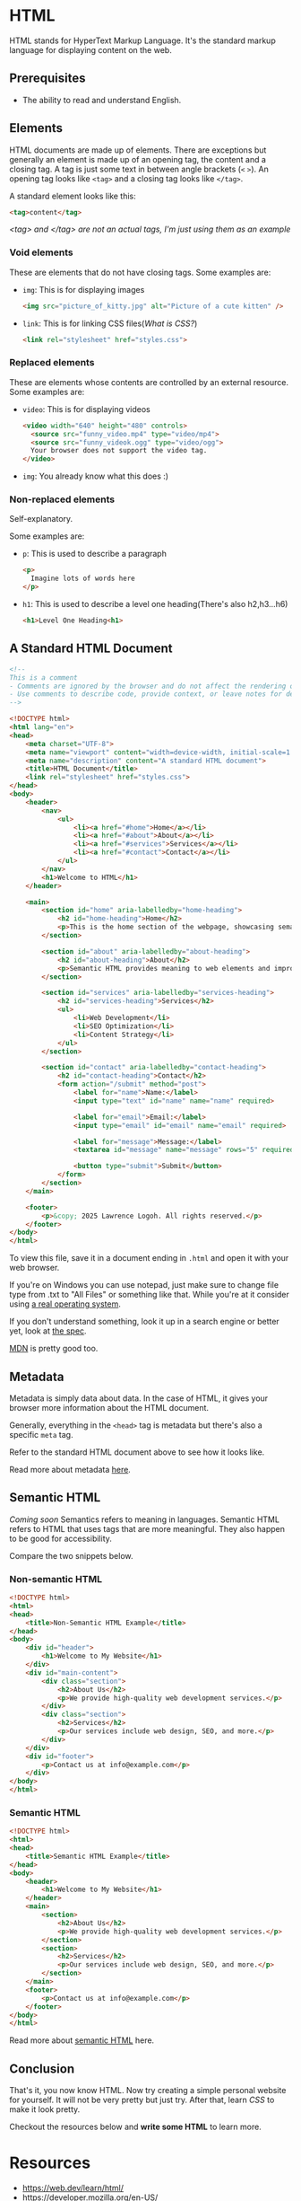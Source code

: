 * HTML
HTML stands for HyperText Markup Language.
It's the standard markup language for displaying content on the web.

** Prerequisites
- The ability to read and understand English.

** Elements
HTML documents are made up of elements.
There are exceptions but generally an element is made up of an opening
tag, the content and a closing tag.
A tag is just some text in between angle brackets (=<= =>=).
An opening tag looks like =<tag>= and a closing tag looks like =</tag>=.

A standard element looks like this:
#+begin_src html
<tag>content</tag>
#+end_src
/<tag> and </tag> are not an actual tags, I'm just using them as an
example/

*** Void elements
These are elements that do not have closing tags.
Some examples are:
- =img=: This is for displaying images
  #+begin_src html
  <img src="picture_of_kitty.jpg" alt="Picture of a cute kitten" />
  #+end_src
- =link=: This is for linking CSS files([[css.org][What is CSS?]])
  #+begin_src html
  <link rel="stylesheet" href="styles.css">
  #+end_src
*** Replaced elements
These are elements whose contents are controlled by an external
resource.
Some examples are:
- =video=: This is for displaying videos
  #+begin_src html
  <video width="640" height="480" controls>
    <source src="funny_video.mp4" type="video/mp4">
    <source src="funny_videok.ogg" type="video/ogg">
    Your browser does not support the video tag.
  </video> 
  #+end_src
- =img=: You already know what this does :) 

*** Non-replaced elements
Self-explanatory.

Some examples are:
- =p=: This is used to describe a paragraph
  #+begin_src html
  <p>
    Imagine lots of words here
  </p>
  #+end_src
- =h1=: This is used to describe a level one heading(There's also h2,h3...h6)
  #+begin_src html
  <h1>Level One Heading<h1>
  #+end_src

** A Standard HTML Document
#+begin_src html
<!-- 
This is a comment
- Comments are ignored by the browser and do not affect the rendering of the webpage.
- Use comments to describe code, provide context, or leave notes for developers.
-->

<!DOCTYPE html>
<html lang="en">
<head>
    <meta charset="UTF-8">
    <meta name="viewport" content="width=device-width, initial-scale=1.0">
    <meta name="description" content="A standard HTML document">
    <title>HTML Document</title>
    <link rel="stylesheet" href="styles.css">
</head>
<body>
    <header>
        <nav>
            <ul>
                <li><a href="#home">Home</a></li>
                <li><a href="#about">About</a></li>
                <li><a href="#services">Services</a></li>
                <li><a href="#contact">Contact</a></li>
            </ul>
        </nav>
        <h1>Welcome to HTML</h1>
    </header>

    <main>
        <section id="home" aria-labelledby="home-heading">
            <h2 id="home-heading">Home</h2>
            <p>This is the home section of the webpage, showcasing semantic HTML practices.</p>
        </section>

        <section id="about" aria-labelledby="about-heading">
            <h2 id="about-heading">About</h2>
            <p>Semantic HTML provides meaning to web elements and improves accessibility and SEO.</p>
        </section>

        <section id="services" aria-labelledby="services-heading">
            <h2 id="services-heading">Services</h2>
            <ul>
                <li>Web Development</li>
                <li>SEO Optimization</li>
                <li>Content Strategy</li>
            </ul>
        </section>

        <section id="contact" aria-labelledby="contact-heading">
            <h2 id="contact-heading">Contact</h2>
            <form action="/submit" method="post">
                <label for="name">Name:</label>
                <input type="text" id="name" name="name" required>

                <label for="email">Email:</label>
                <input type="email" id="email" name="email" required>

                <label for="message">Message:</label>
                <textarea id="message" name="message" rows="5" required></textarea>

                <button type="submit">Submit</button>
            </form>
        </section>
    </main>

    <footer>
        <p>&copy; 2025 Lawrence Logoh. All rights reserved.</p>
    </footer>
</body>
</html>

#+end_src

To view this file, save it in a document ending in =.html= and open it
with your web browser.

If you're on Windows you can use notepad, just make sure to change file
type from .txt to "All Files" or something like that. While you're at it
consider using [[https://linuxmint.com/][a real operating system]].

If you don't understand something, look it up in a search engine or
better yet, look at [[https://html.spec.whatwg.org/multipage/][the spec]].

[[https://developer.mozilla.org/en-US/][MDN]] is pretty good too.

** Metadata
Metadata is simply data about data. In the case of HTML, it gives your
browser more information about the HTML document.

Generally, everything in the =<head>= tag is metadata but there's also a
specific =meta= tag.

Refer to the standard HTML document above to see how it looks like.

Read more about metadata [[https://web.dev/learn/html/metadata][here]].

** Semantic HTML
/Coming soon/
Semantics refers to meaning in languages.
Semantic HTML refers to HTML that uses tags that are more meaningful. They also happen
to be good for accessibility.

Compare the two snippets below.

*** Non-semantic HTML
#+begin_src html
<!DOCTYPE html>
<html>
<head>
    <title>Non-Semantic HTML Example</title>
</head>
<body>
    <div id="header">
        <h1>Welcome to My Website</h1>
    </div>
    <div id="main-content">
        <div class="section">
            <h2>About Us</h2>
            <p>We provide high-quality web development services.</p>
        </div>
        <div class="section">
            <h2>Services</h2>
            <p>Our services include web design, SEO, and more.</p>
        </div>
    </div>
    <div id="footer">
        <p>Contact us at info@example.com</p>
    </div>
</body>
</html>
#+end_src

*** Semantic HTML
#+begin_src html
<!DOCTYPE html>
<html>
<head>
    <title>Semantic HTML Example</title>
</head>
<body>
    <header>
        <h1>Welcome to My Website</h1>
    </header>
    <main>
        <section>
            <h2>About Us</h2>
            <p>We provide high-quality web development services.</p>
        </section>
        <section>
            <h2>Services</h2>
            <p>Our services include web design, SEO, and more.</p>
        </section>
    </main>
    <footer>
        <p>Contact us at info@example.com</p>
    </footer>
</body>
</html>
#+end_src

Read more about [[https://web.dev/learn/html/semantic-html][semantic HTML]] here.
** Conclusion
That's it, you now know HTML.
Now try creating a simple personal website for yourself.
It will not be very pretty but just try.
After that, learn [[css.org][CSS]] to make it look pretty.


Checkout the resources below and *write some HTML* to learn more.
* Resources
- https://web.dev/learn/html/
- https://developer.mozilla.org/en-US/
- https://html.spec.whatwg.org/multipage/



